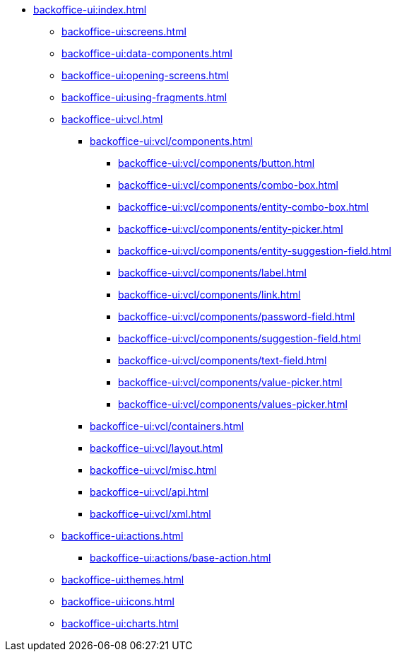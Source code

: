 * xref:backoffice-ui:index.adoc[]

** xref:backoffice-ui:screens.adoc[]

** xref:backoffice-ui:data-components.adoc[]

** xref:backoffice-ui:opening-screens.adoc[]

** xref:backoffice-ui:using-fragments.adoc[]

** xref:backoffice-ui:vcl.adoc[]
*** xref:backoffice-ui:vcl/components.adoc[]
**** xref:backoffice-ui:vcl/components/button.adoc[]
**** xref:backoffice-ui:vcl/components/combo-box.adoc[]
**** xref:backoffice-ui:vcl/components/entity-combo-box.adoc[]
**** xref:backoffice-ui:vcl/components/entity-picker.adoc[]
**** xref:backoffice-ui:vcl/components/entity-suggestion-field.adoc[]
**** xref:backoffice-ui:vcl/components/label.adoc[]
**** xref:backoffice-ui:vcl/components/link.adoc[]
**** xref:backoffice-ui:vcl/components/password-field.adoc[]
**** xref:backoffice-ui:vcl/components/suggestion-field.adoc[]
**** xref:backoffice-ui:vcl/components/text-field.adoc[]
**** xref:backoffice-ui:vcl/components/value-picker.adoc[]
**** xref:backoffice-ui:vcl/components/values-picker.adoc[]
*** xref:backoffice-ui:vcl/containers.adoc[]
*** xref:backoffice-ui:vcl/layout.adoc[]
*** xref:backoffice-ui:vcl/misc.adoc[]
*** xref:backoffice-ui:vcl/api.adoc[]
*** xref:backoffice-ui:vcl/xml.adoc[]

** xref:backoffice-ui:actions.adoc[]
*** xref:backoffice-ui:actions/base-action.adoc[]

** xref:backoffice-ui:themes.adoc[]

** xref:backoffice-ui:icons.adoc[]

** xref:backoffice-ui:charts.adoc[]